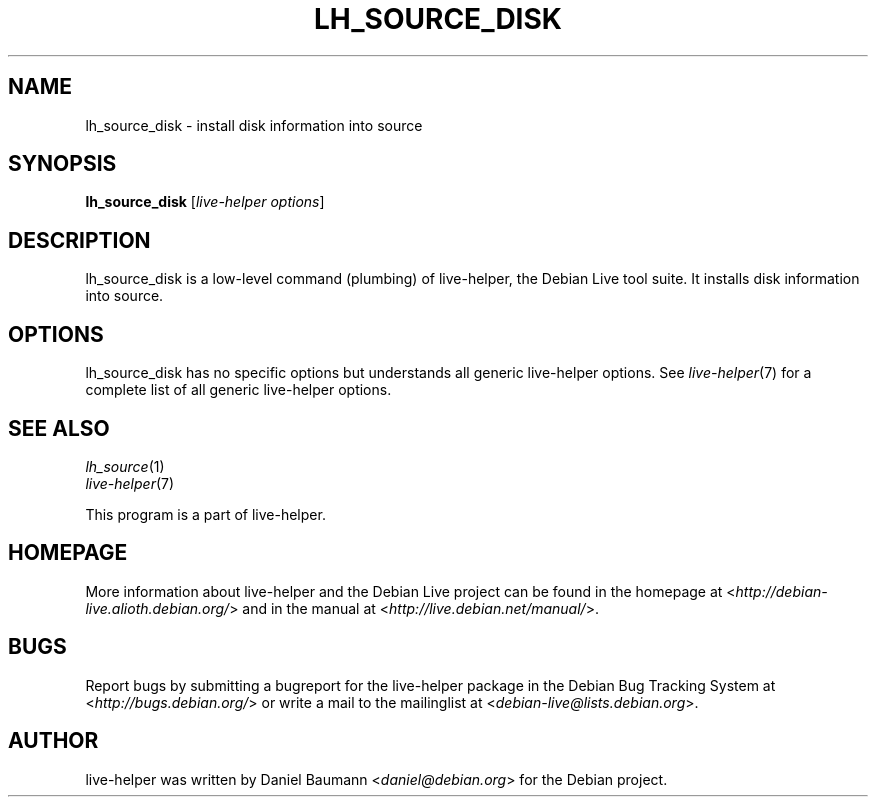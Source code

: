.TH LH_SOURCE_DISK 1 "2009\-06\-14" "1.0.5" "live\-helper"

.SH NAME
lh_source_disk \- install disk information into source

.SH SYNOPSIS
\fBlh_source_disk\fR [\fIlive\-helper options\fR]

.SH DESCRIPTION
lh_source_disk is a low\-level command (plumbing) of live\-helper, the Debian Live tool suite. It installs disk information into source.

.SH OPTIONS
lh_source_disk has no specific options but understands all generic live\-helper options. See \fIlive\-helper\fR(7) for a complete list of all generic live\-helper options.

.SH SEE ALSO
\fIlh_source\fR(1)
.br
\fIlive\-helper\fR(7)
.PP
This program is a part of live\-helper.

.SH HOMEPAGE
More information about live\-helper and the Debian Live project can be found in the homepage at <\fIhttp://debian\-live.alioth.debian.org/\fR> and in the manual at <\fIhttp://live.debian.net/manual/\fR>.

.SH BUGS
Report bugs by submitting a bugreport for the live\-helper package in the Debian Bug Tracking System at <\fIhttp://bugs.debian.org/\fR> or write a mail to the mailinglist at <\fIdebian-live@lists.debian.org\fR>.

.SH AUTHOR
live\-helper was written by Daniel Baumann <\fIdaniel@debian.org\fR> for the Debian project.
